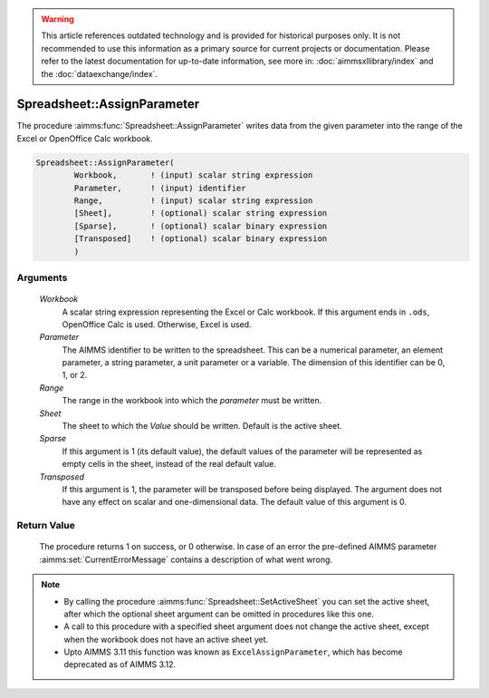 .. warning::

   This article references outdated technology and is provided for historical purposes only. 
   It is not recommended to use this information as a primary source for current projects or documentation. 
   Please refer to the latest documentation for up-to-date information, see more in: :doc:`aimmsxllibrary/index` 
   and the :doc:`dataexchange/index`.

.. aimms:procedure:: Spreadsheet::AssignParameter(Workbook, Parameter, Range, Sheet, Sparse, Transposed)

.. _Spreadsheet::AssignParameter:

Spreadsheet::AssignParameter
============================

The procedure :aimms:func:`Spreadsheet::AssignParameter` writes data from the
given parameter into the range of the Excel or OpenOffice Calc workbook.

.. code-block:: aimms

    Spreadsheet::AssignParameter(
            Workbook,       ! (input) scalar string expression
            Parameter,      ! (input) identifier
            Range,          ! (input) scalar string expression
            [Sheet],        ! (optional) scalar string expression
            [Sparse],       ! (optional) scalar binary expression
            [Transposed]    ! (optional) scalar binary expression
            )

Arguments
---------

    *Workbook*
        A scalar string expression representing the Excel or Calc workbook. If
        this argument ends in ``.ods``, OpenOffice Calc is used. Otherwise,
        Excel is used.

    *Parameter*
        The AIMMS identifier to be written to the spreadsheet. This can be a
        numerical parameter, an element parameter, a string parameter, a unit
        parameter or a variable. The dimension of this identifier can be 0, 1,
        or 2.

    *Range*
        The range in the workbook into which the *parameter* must be written.

    *Sheet*
        The sheet to which the *Value* should be written. Default is the active
        sheet.

    *Sparse*
        If this argument is 1 (its default value), the default values of the
        parameter will be represented as empty cells in the sheet, instead of
        the real default value.

    *Transposed*
        If this argument is 1, the parameter will be transposed before being
        displayed. The argument does not have any effect on scalar and
        one-dimensional data. The default value of this argument is 0.

Return Value
------------

    The procedure returns 1 on success, or 0 otherwise. In case of an error
    the pre-defined AIMMS parameter :aimms:set:`CurrentErrorMessage` contains a description of what
    went wrong.

.. note::

    -  By calling the procedure :aimms:func:`Spreadsheet::SetActiveSheet` you can set the active sheet,
       after which the optional sheet argument can be omitted in procedures
       like this one.

    -  A call to this procedure with a specified sheet argument does not
       change the active sheet, except when the workbook does not have an
       active sheet yet.

    -  Upto AIMMS 3.11 this function was known as ``ExcelAssignParameter``,
       which has become deprecated as of AIMMS 3.12.
